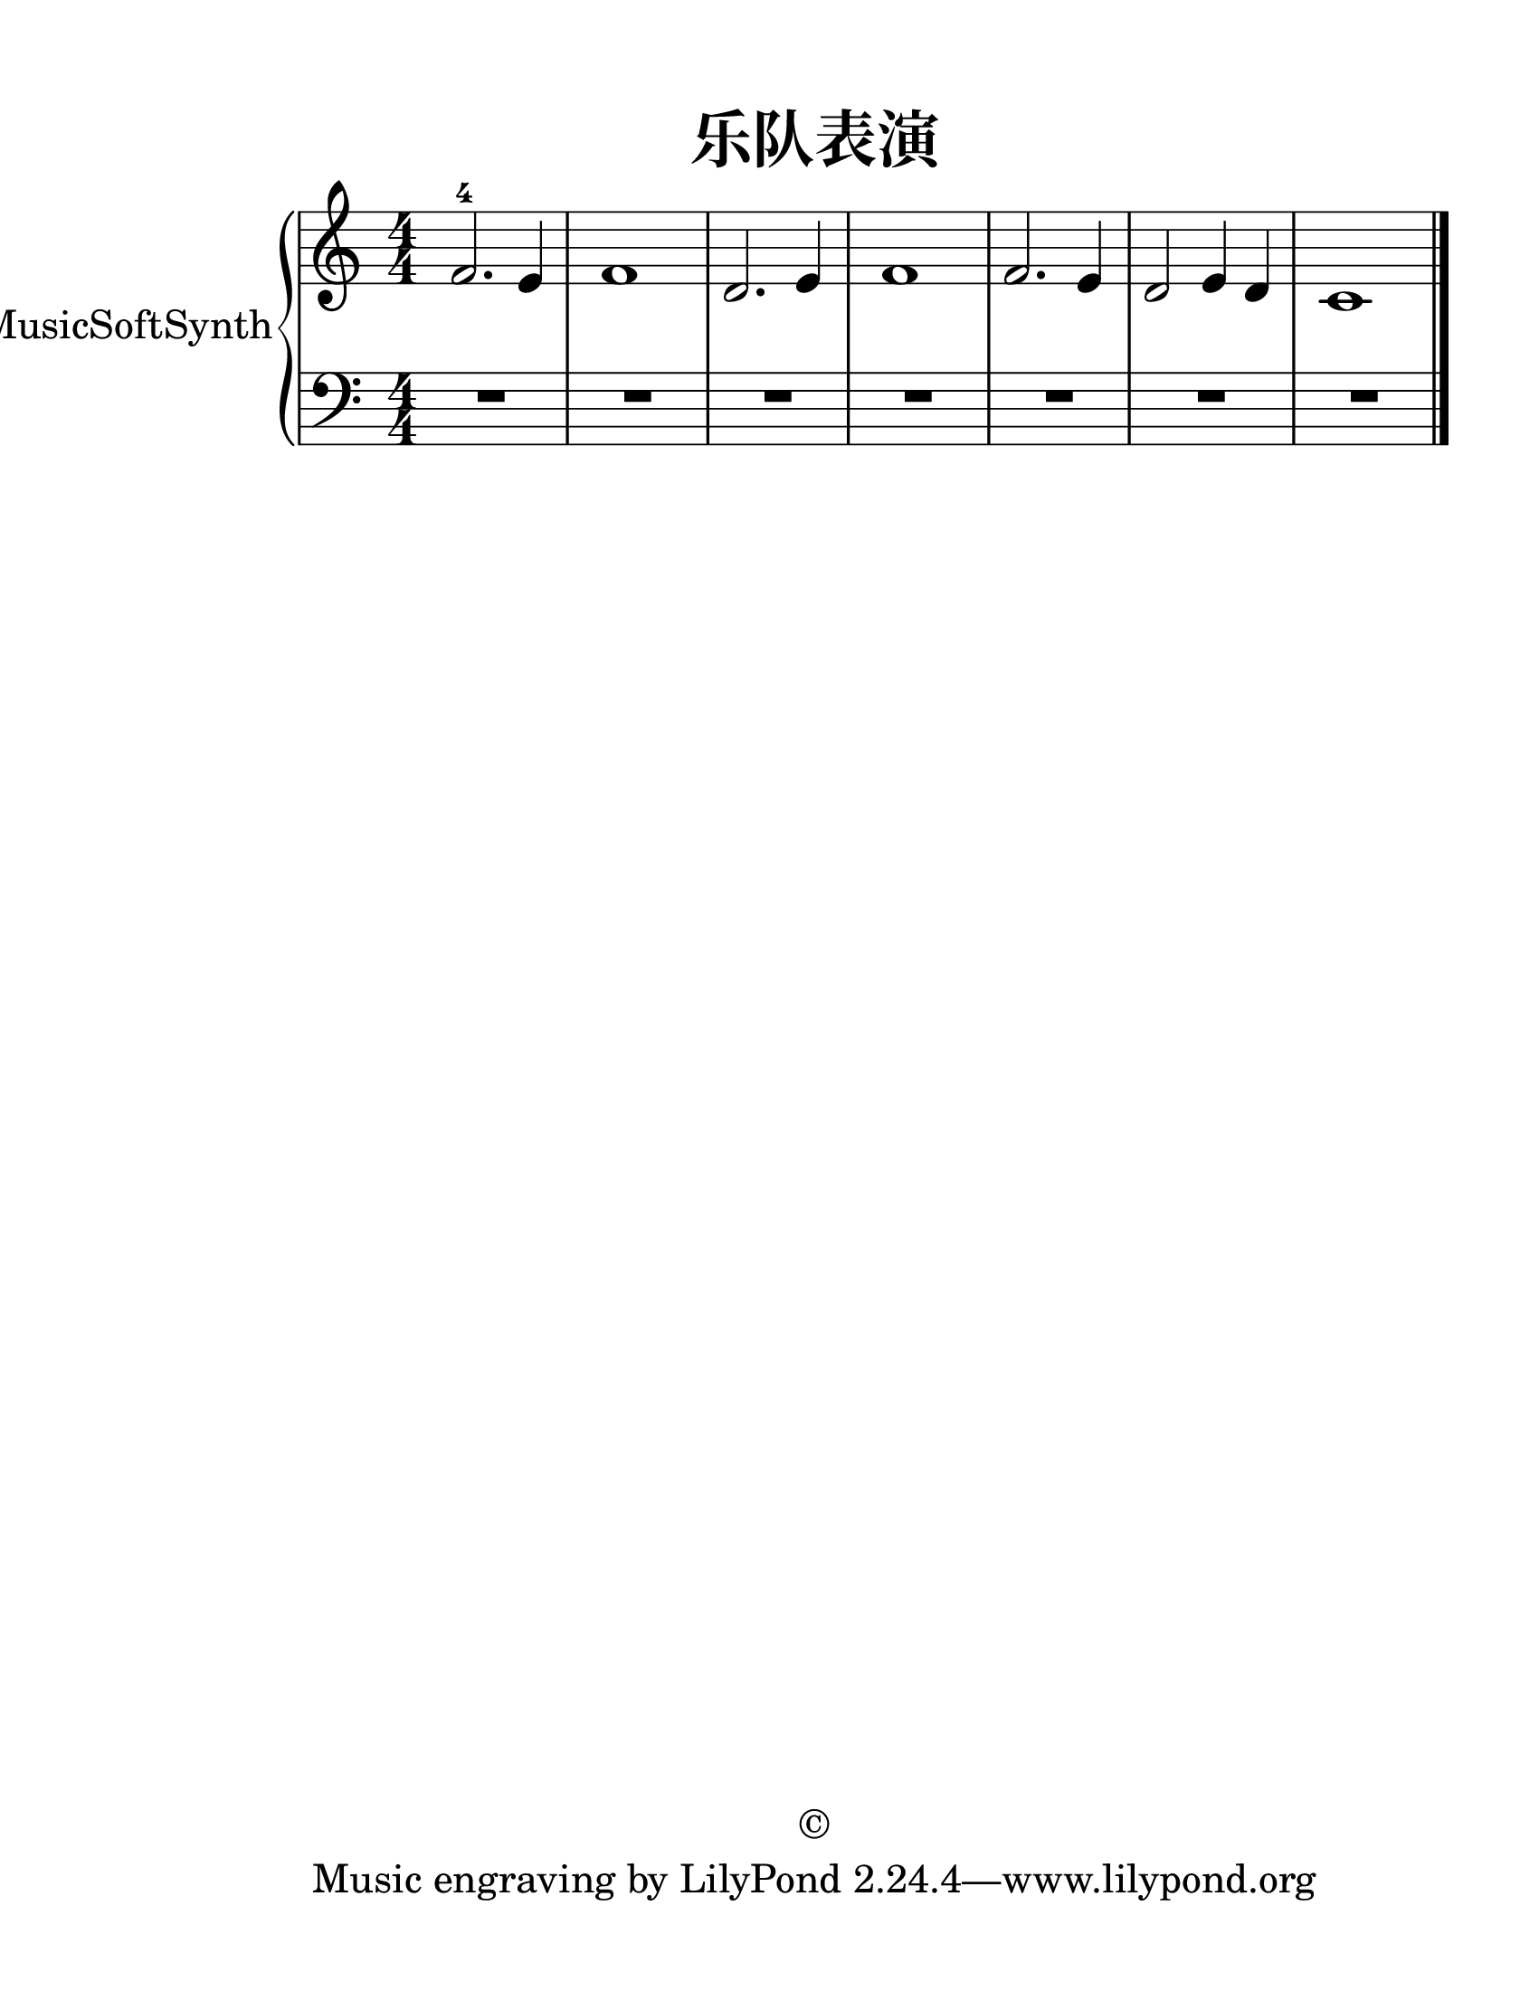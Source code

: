 \version "2.20.0" 

\header {
	encodingsoftware = "Sibelius 8.2" 
	encodingdate = "2017-09-25" 
	copyright = "©" 
	title = "乐队表演" 
}


#(set-global-staff-size 28.5714285714) 

\paper {
	paper-width = 21.6\cm 
	paper-height = 27.95\cm 
	top-margin = 1.27\cm 
	bottom-margin = 1.27\cm 
	left-margin = 2.53\cm 
	right-margin = 1.27\cm 
	between-system-space = 3.75\cm 
	page-top-space = 1.82\cm 
	indent = 1.66153846154\cm 
}


\layout {
	\context {
		\Score 
		skipBars = ##t 
		autoBeaming = ##f 
	}
	
}


PartPOneVoiceOne = \relative f' {
	\clef "treble" \key c \major \numericTimeSignature \time 4/4 |
	\stemUp f2. -4 \stemUp e4 |
	f1 |
	\stemUp d2. \stemUp e4 |
	f1 \stemUp f2. \stemUp e4 |
	\stemUp d2 \stemUp e4 \stemUp d4 |
	c1 \bar "|." 
}


PartPOneVoiceFive = \relative c' {
	\clef "bass" \key c \major \numericTimeSignature \time 4/4 R1*4 R1*3 \bar "|." 
}


\score {
	<<
		\new PianoStaff <<
			\set PianoStaff.instrumentName = "SmartMusicSoftSynth" 
			\context Staff = "1" <<
				\mergeDifferentlyDottedOn 
				\mergeDifferentlyHeadedOn 
				\context Voice = "PartPOneVoiceOne" {
					\PartPOneVoiceOne 
				}
				
			>>
			
			\context Staff = "2" <<
				\mergeDifferentlyDottedOn 
				\mergeDifferentlyHeadedOn 
				\context Voice = "PartPOneVoiceFive" {
					\PartPOneVoiceFive 
				}
				
			>>
			
		>>
		
	>>
	
	\layout {
	}
	
	\midi {
		\tempo 4 = 60 
	}
	
}

